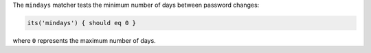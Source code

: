 .. The contents of this file are included in multiple topics.
.. This file should not be changed in a way that hinders its ability to appear in multiple documentation sets.

The ``mindays`` matcher tests the minimum number of days between password changes:

.. code-block:: ruby

   its('mindays') { should eq 0 }

where ``0`` represents the maximum number of days.
